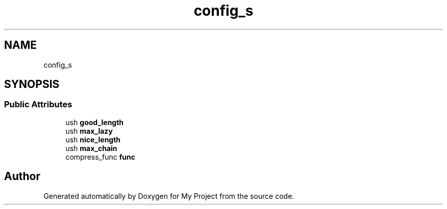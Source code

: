 .TH "config_s" 3 "Wed Feb 1 2023" "Version Version 0.0" "My Project" \" -*- nroff -*-
.ad l
.nh
.SH NAME
config_s
.SH SYNOPSIS
.br
.PP
.SS "Public Attributes"

.in +1c
.ti -1c
.RI "ush \fBgood_length\fP"
.br
.ti -1c
.RI "ush \fBmax_lazy\fP"
.br
.ti -1c
.RI "ush \fBnice_length\fP"
.br
.ti -1c
.RI "ush \fBmax_chain\fP"
.br
.ti -1c
.RI "compress_func \fBfunc\fP"
.br
.in -1c

.SH "Author"
.PP 
Generated automatically by Doxygen for My Project from the source code\&.
